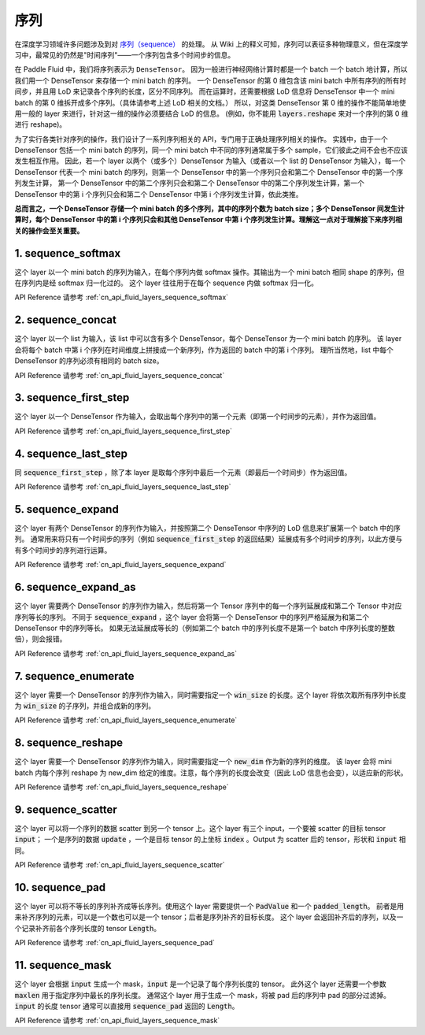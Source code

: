 ..  _api_guide_sequence:

########
序列
########

在深度学习领域许多问题涉及到对 `序列（sequence） <https://en.wikipedia.org/wiki/Sequence>`_ 的处理。
从 Wiki 上的释义可知，序列可以表征多种物理意义，但在深度学习中，最常见的仍然是"时间序列"——一个序列包含多个时间步的信息。

在 Paddle Fluid 中，我们将序列表示为 ``DenseTensor``。
因为一般进行神经网络计算时都是一个 batch 一个 batch 地计算，所以我们用一个 DenseTensor 来存储一个 mini batch 的序列。
一个 DenseTensor 的第 0 维包含该 mini batch 中所有序列的所有时间步，并且用 LoD 来记录各个序列的长度，区分不同序列。
而在运算时，还需要根据 LoD 信息将 DenseTensor 中一个 mini batch 的第 0 维拆开成多个序列。（具体请参考上述 LoD 相关的文档。）
所以，对这类 DenseTensor 第 0 维的操作不能简单地使用一般的 layer 来进行，针对这一维的操作必须要结合 LoD 的信息。
(例如，你不能用 :code:`layers.reshape` 来对一个序列的第 0 维进行 reshape)。

为了实行各类针对序列的操作，我们设计了一系列序列相关的 API，专门用于正确处理序列相关的操作。
实践中，由于一个 DenseTensor 包括一个 mini batch 的序列，同一个 mini batch 中不同的序列通常属于多个 sample，它们彼此之间不会也不应该发生相互作用。
因此，若一个 layer 以两个（或多个）DenseTensor 为输入（或者以一个 list 的 DenseTensor 为输入），每一个 DenseTensor 代表一个 mini batch 的序列，则第一个 DenseTensor 中的第一个序列只会和第二个 DenseTensor 中的第一个序列发生计算，
第一个 DenseTensor 中的第二个序列只会和第二个 DenseTensor 中的第二个序列发生计算，第一个 DenseTensor 中的第 i 个序列只会和第二个 DenseTensor 中第 i 个序列发生计算，依此类推。

**总而言之，一个 DenseTensor 存储一个 mini batch 的多个序列，其中的序列个数为 batch size；多个 DenseTensor 间发生计算时，每个 DenseTensor 中的第 i 个序列只会和其他 DenseTensor 中第 i 个序列发生计算。理解这一点对于理解接下来序列相关的操作会至关重要。**

1. sequence_softmax
-------------------
这个 layer 以一个 mini batch 的序列为输入，在每个序列内做 softmax 操作。其输出为一个 mini batch 相同 shape 的序列，但在序列内是经 softmax 归一化过的。
这个 layer 往往用于在每个 sequence 内做 softmax 归一化。

API Reference 请参考 :ref:`cn_api_fluid_layers_sequence_softmax`


2. sequence_concat
------------------
这个 layer 以一个 list 为输入，该 list 中可以含有多个 DenseTensor，每个 DenseTensor 为一个 mini batch 的序列。
该 layer 会将每个 batch 中第 i 个序列在时间维度上拼接成一个新序列，作为返回的 batch 中的第 i 个序列。
理所当然地，list 中每个 DenseTensor 的序列必须有相同的 batch size。

API Reference 请参考 :ref:`cn_api_fluid_layers_sequence_concat`


3. sequence_first_step
----------------------
这个 layer 以一个 DenseTensor 作为输入，会取出每个序列中的第一个元素（即第一个时间步的元素），并作为返回值。

API Reference 请参考 :ref:`cn_api_fluid_layers_sequence_first_step`


4. sequence_last_step
---------------------
同 :code:`sequence_first_step` ，除了本 layer 是取每个序列中最后一个元素（即最后一个时间步）作为返回值。

API Reference 请参考 :ref:`cn_api_fluid_layers_sequence_last_step`


5. sequence_expand
------------------
这个 layer 有两个 DenseTensor 的序列作为输入，并按照第二个 DenseTensor 中序列的 LoD 信息来扩展第一个 batch 中的序列。
通常用来将只有一个时间步的序列（例如 :code:`sequence_first_step` 的返回结果）延展成有多个时间步的序列，以此方便与有多个时间步的序列进行运算。

API Reference 请参考 :ref:`cn_api_fluid_layers_sequence_expand`


6. sequence_expand_as
---------------------
这个 layer 需要两个 DenseTensor 的序列作为输入，然后将第一个 Tensor 序列中的每一个序列延展成和第二个 Tensor 中对应序列等长的序列。
不同于 :code:`sequence_expand` ，这个 layer 会将第一个 DenseTensor 中的序列严格延展为和第二个 DenseTensor 中的序列等长。
如果无法延展成等长的（例如第二个 batch 中的序列长度不是第一个 batch 中序列长度的整数倍），则会报错。

API Reference 请参考 :ref:`cn_api_fluid_layers_sequence_expand_as`


7. sequence_enumerate
---------------------
这个 layer 需要一个 DenseTensor 的序列作为输入，同时需要指定一个 :code:`win_size` 的长度。这个 layer 将依次取所有序列中长度为 :code:`win_size` 的子序列，并组合成新的序列。

API Reference 请参考 :ref:`cn_api_fluid_layers_sequence_enumerate`


8. sequence_reshape
-------------------
这个 layer 需要一个 DenseTensor 的序列作为输入，同时需要指定一个 :code:`new_dim` 作为新的序列的维度。
该 layer 会将 mini batch 内每个序列 reshape 为 new_dim 给定的维度。注意，每个序列的长度会改变（因此 LoD 信息也会变），以适应新的形状。

API Reference 请参考 :ref:`cn_api_fluid_layers_sequence_reshape`


9. sequence_scatter
-------------------
这个 layer 可以将一个序列的数据 scatter 到另一个 tensor 上。这个 layer 有三个 input，一个要被 scatter 的目标 tensor :code:`input`；
一个是序列的数据 :code:`update` ，一个是目标 tensor 的上坐标 :code:`index` 。Output 为 scatter 后的 tensor，形状和 :code:`input` 相同。

API Reference 请参考 :ref:`cn_api_fluid_layers_sequence_scatter`


10. sequence_pad
----------------
这个 layer 可以将不等长的序列补齐成等长序列。使用这个 layer 需要提供一个 :code:`PadValue` 和一个 :code:`padded_length`。
前者是用来补齐序列的元素，可以是一个数也可以是一个 tensor；后者是序列补齐的目标长度。
这个 layer 会返回补齐后的序列，以及一个记录补齐前各个序列长度的 tensor :code:`Length`。

API Reference 请参考 :ref:`cn_api_fluid_layers_sequence_pad`


11. sequence_mask
-----------------
这个 layer 会根据 :code:`input` 生成一个 mask，:code:`input` 是一个记录了每个序列长度的 tensor。
此外这个 layer 还需要一个参数 :code:`maxlen` 用于指定序列中最长的序列长度。
通常这个 layer 用于生成一个 mask，将被 pad 后的序列中 pad 的部分过滤掉。
:code:`input` 的长度 tensor 通常可以直接用 :code:`sequence_pad` 返回的 :code:`Length`。

API Reference 请参考 :ref:`cn_api_fluid_layers_sequence_mask`
